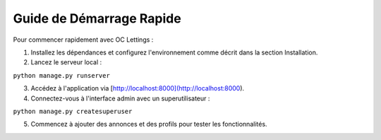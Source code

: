 Guide de Démarrage Rapide
==========================

Pour commencer rapidement avec OC Lettings :

1. Installez les dépendances et configurez l'environnement comme décrit dans la section Installation.

2. Lancez le serveur local :

``python manage.py runserver``

3. Accédez à l'application via [http://localhost:8000](http://localhost:8000).

4. Connectez-vous à l'interface admin avec un superutilisateur :

``python manage.py createsuperuser``

5. Commencez à ajouter des annonces et des profils pour tester les fonctionnalités.


